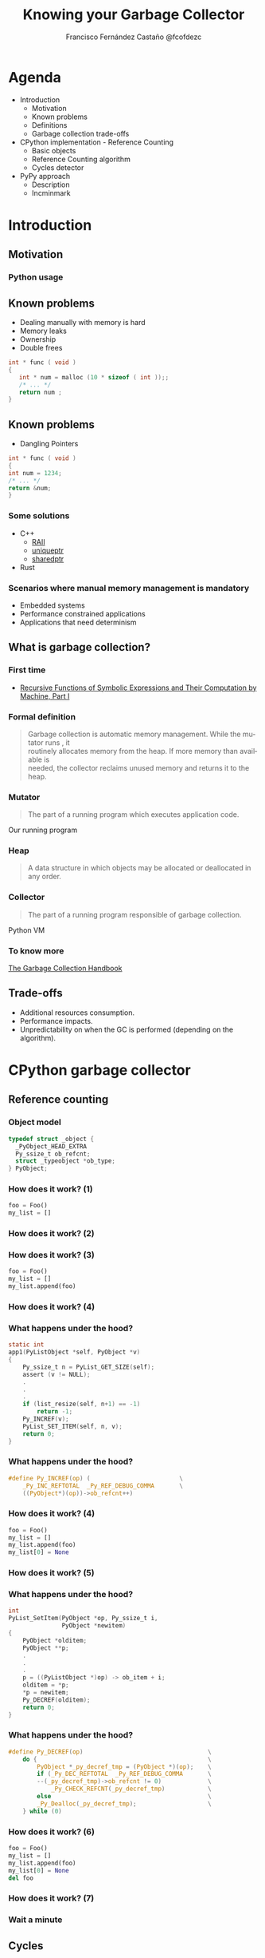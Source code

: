 #+TITLE: Knowing your Garbage Collector
#+AUTHOR: Francisco Fernández Castaño @fcofdezc
#+EMAIL: francisco.fernandez.castano@gmail.com
#+OPTIONS: ':nil *:t -:t ::t <:t H:3 \n:nil ^:t arch:headline
#+OPTIONS: author:t c:nil creator:comment d:(not "LOGBOOK") date:t
#+OPTIONS: e:t email:nil f:t inline:t num:nil p:nil pri:nil stat:t
#+OPTIONS: tags:t tasks:t tex:t timestamp:t toc:nil todo:t |:t
#+DESCRIPTION:
#+EXCLUDE_TAGS: noexport
#+KEYWORDS:
#+LANGUAGE: en
#+SELECT_TAGS: export

#+WWW: http://fcofdez.github.io
#+GITHUB: http://github.com/fcofdez
#+TWITTER: fcofdezc

#+ICON: images/python-logo.png

* Agenda

- Introduction
  * Motivation
  * Known problems
  * Definitions
  * Garbage collection trade-offs
- CPython implementation - Reference Counting
  * Basic objects
  * Reference Counting algorithm
  * Cycles detector
- PyPy approach
  * Description
  * Incminmark

* Introduction
  :PROPERTIES:
  :SLIDE:    segue dark quote
  :ASIDE:    right bottom
  :ARTICLE:  flexbox vleft auto-fadein
  :END:
** Motivation
  :PROPERTIES:
  :SLIDE:    segue dark quote
  :ASIDE:    right bottom
  :ARTICLE:  flexbox vleft auto-fadein
  :END:
*** Python usage
#+BEGIN_CENTER
#+ATTR_HTML: :width 400px
[[file:./images/business.png]]
#+END_CENTER

** Known problems   
- Dealing manually with memory is hard
- Memory leaks
- Ownership
- Double frees
#+BEGIN_SRC c
int * func ( void )
{
   int * num = malloc (10 * sizeof ( int ));;
   /* ... */
   return num ;
}
#+END_SRC
** Known problems
- Dangling Pointers
#+BEGIN_SRC c
int * func ( void )
{
int num = 1234;
/* ... */
return &num;
}
#+END_SRC
*** Some solutions
- C++
  * [[https://en.wikipedia.org/wiki/Resource_Acquisition_Is_Initialization][RAII]]
  * [[http://en.cppreference.com/w/cpp/memory/unique_ptr][uniqueptr]]
  * [[http://en.cppreference.com/w/cpp/memory/shared_ptr][sharedptr]]
- Rust 
*** Scenarios where manual memory management is mandatory
- Embedded systems
- Performance constrained applications
- Applications that need determinism
** What is garbage collection?
  :PROPERTIES:
  :SLIDE:    segue dark quote
  :ASIDE:    right bottom
  :ARTICLE:  flexbox vleft auto-fadein
  :END:
*** First time
#+BEGIN_CENTER
#+ATTR_HTML: :width 400px
[[file:./images/mcc.jpg]]
#+END_CENTER
- [[http://www-formal.stanford.edu/jmc/recursive.pdf][Recursive Functions of Symbolic Expressions and Their Computation by Machine, Part I]]

*** Formal definition
#+BEGIN_QUOTE
  Garbage collection is automatic memory management. While the mutator runs , it \\
  routinely allocates memory from the heap. If more memory than available is \\
  needed, the collector reclaims unused memory and returns it to the heap. 
#+END_QUOTE
*** Mutator
#+BEGIN_QUOTE
The part of a running program which executes application code.
#+END_QUOTE
Our running program
*** Heap 
#+BEGIN_QUOTE
A data structure in which objects may be allocated or deallocated in any order.
#+END_QUOTE
*** Collector
#+BEGIN_QUOTE
The part of a running program responsible of garbage collection.
#+END_QUOTE
Python VM
*** To know more
[[http://gchandbook.org/][The Garbage Collection Handbook]]
** Trade-offs
- Additional resources consumption.
- Performance impacts.
- Unpredictability on when the GC is performed (depending on the algorithm).
* CPython garbage collector
  :PROPERTIES:
  :SLIDE:    segue dark quote
  :ASIDE:    right bottom
  :ARTICLE:  flexbox vleft auto-fadein
  :END:
** Reference counting
  :PROPERTIES:
  :SLIDE:    segue dark quote
  :ASIDE:    right bottom
  :ARTICLE:  flexbox vleft auto-fadein
  :END:
*** Object model
#+BEGIN_SRC c
    typedef struct _object {
      _PyObject_HEAD_EXTRA
      Py_ssize_t ob_refcnt;
      struct _typeobject *ob_type;
    } PyObject;
#+END_SRC
*** How does it work? (1)
#+BEGIN_SRC python
foo = Foo()
my_list = []
#+END_SRC
*** How does it work? (2)
#+BEGIN_CENTER
#+ATTR_HTML: :width 400px
[[file:./images/refcount1.png]]
#+END_CENTER
*** How does it work? (3)
#+BEGIN_SRC python
foo = Foo()
my_list = []
my_list.append(foo)
#+END_SRC
*** How does it work? (4)
#+BEGIN_CENTER
#+ATTR_HTML: :width 400px
[[file:./images/refcount2.png]]
#+END_CENTER
*** What happens under the hood?
#+BEGIN_SRC c
static int
app1(PyListObject *self, PyObject *v)
{
    Py_ssize_t n = PyList_GET_SIZE(self);
    assert (v != NULL);
    .
    .
    .
    if (list_resize(self, n+1) == -1)
        return -1;
    Py_INCREF(v);
    PyList_SET_ITEM(self, n, v);
    return 0;
}
#+END_SRC
*** What happens under the hood?
#+BEGIN_SRC c
#define Py_INCREF(op) (                         \
    _Py_INC_REFTOTAL  _Py_REF_DEBUG_COMMA       \
    ((PyObject*)(op))->ob_refcnt++)
#+END_SRC

*** How does it work? (4)
#+BEGIN_SRC python
foo = Foo()
my_list = []
my_list.append(foo)
my_list[0] = None
#+END_SRC
*** How does it work? (5)
#+BEGIN_CENTER
#+ATTR_HTML: :width 400px
[[file:./images/refcount1.png]]
#+END_CENTER
*** What happens under the hood?
#+BEGIN_SRC c
int
PyList_SetItem(PyObject *op, Py_ssize_t i,
               PyObject *newitem)
{
    PyObject *olditem;
    PyObject **p;
    .
    .
    .
    p = ((PyListObject *)op) -> ob_item + i;
    olditem = *p;
    *p = newitem;
    Py_DECREF(olditem);
    return 0;
}
#+END_SRC
*** What happens under the hood?
#+BEGIN_SRC c
#define Py_DECREF(op)                                   \
    do {                                                \
        PyObject *_py_decref_tmp = (PyObject *)(op);    \
        if (_Py_DEC_REFTOTAL  _Py_REF_DEBUG_COMMA       \
        --(_py_decref_tmp)->ob_refcnt != 0)             \
            _Py_CHECK_REFCNT(_py_decref_tmp)            \
        else                                            \
        _Py_Dealloc(_py_decref_tmp);                    \
    } while (0)
#+END_SRC
*** How does it work? (6)
#+BEGIN_SRC python
foo = Foo()
my_list = []
my_list.append(foo)
my_list[0] = None
del foo
#+END_SRC
*** How does it work? (7)
#+BEGIN_CENTER
#+ATTR_HTML: :width 400px
[[file:./images/refcount3.png]]
#+END_CENTER
*** Wait a minute
#+BEGIN_CENTER
#+ATTR_HTML: :width 400px
[[file:./images/wait.jpg]]
#+END_CENTER
** Cycles
  :PROPERTIES:
  :SLIDE:    segue dark quote
  :ASIDE:    right bottom
  :ARTICLE:  flexbox vleft auto-fadein
  :END:
*** What's the problem?
#+BEGIN_SRC python
foo = Foo()
my_list = []
my_list.append(foo)
foo.list = my_list
#+END_SRC
*** What's the problem?
#+BEGIN_CENTER
#+ATTR_HTML: :width 400px
[[file:./images/cycle1.png]]
#+END_CENTER
*** What's the problem?
#+BEGIN_SRC python
foo = Foo()
my_list = []
my_list.append(foo)
foo.list = my_list
del foo
del my_list
#+END_SRC
*** What's the problem?
#+BEGIN_CENTER
#+ATTR_HTML: :height 400px
[[file:./images/cycle2.png]]
#+END_CENTER
- One of the trade-offs of RC
*** What's the problem?
#+BEGIN_CENTER
#+ATTR_HTML: :height 400px
[[file:./images/topology.png]]
#+END_CENTER
- One of the trade-offs of RC
*** Algorithm
#+BEGIN_SRC c
typedef union _gc_head {
    struct {
        union _gc_head *gc_next;
        union _gc_head *gc_prev;
        Py_ssize_t gc_refs;
    } gc;
    double dummy;  /* force worst-case alignment */
} PyGC_Head;
#+END_SRC
- GC keep track on ~PyGC_Head generation0~ of every new allocated object
*** Algorithm
#+BEGIN_CENTER
#+ATTR_HTML: :height 400px
[[file:./images/generations1.png]]
#+END_CENTER
*** Algorithm
#+BEGIN_SRC python
class dict(object):
    def tp_traverse(self, fn):
        for k, v in self.items():
            fn(k)
            fn(v)

class list(object):
    def tp_traverse(self, fn):
        for v in self:
            fn(v)
#+END_SRC
*** Algorithm
#+BEGIN_CENTER
#+ATTR_HTML: :height 400px
[[file:./images/substract-refs1.png]]
#+END_CENTER
*** Algorithm
#+BEGIN_CENTER
#+ATTR_HTML: :height 400px
[[file:./images/substract-refs2.png]]
#+END_CENTER
*** Algorithm
#+BEGIN_CENTER
#+ATTR_HTML: :width 800px
[[file:./images/generations2.png]]
#+END_CENTER
*** Algorithm
#+BEGIN_CENTER
#+ATTR_HTML: :height 400px
[[file:./images/substract-refs3.png]]
#+END_CENTER
*** Algorithm
#+BEGIN_CENTER
#+ATTR_HTML: :height 400px
[[file:./images/final_generations.png]]
#+END_CENTER
** Demo Time!
  :PROPERTIES:
  :SLIDE:    segue dark quote
  :ASIDE:    right bottom
  :ARTICLE:  flexbox vleft auto-fadein
  :END:
*** Problems
- Finalizers ~__del__~
- Weakrefs
*** Reference counting
- 😁 Is ~incremental~, as it works, it frees memory
- 😱 Detecting Cycles is hard
- 😱 Size overhead on objects
* PyPy
  :PROPERTIES:
  :SLIDE:    segue dark quote
  :ASIDE:    right bottom
  :ARTICLE:  flexbox vleft auto-fadein
  :END:
** PyPy
#+BEGIN_CENTER
[[file:./images/pypy-logo.png]]
#+END_CENTER
- Agnostic GC
- Different implementations over time
- Nowadays it uses ~incminmark~
** Young objects
#+BEGIN_SRC python
[elem * 2 for elem in elements]
balance = (a / b / c) * 4
'asdadsasd-xxx'.replace('x', 'y').replace('a', 'b')
foo.bar()
#+END_SRC
** Memory model
#+BEGIN_CENTER
#+ATTR_HTML: :width 600px
[[file:./images/pypymemory.png]]
#+END_CENTER
** GC
- Minor and Major collection
- Objects are moved only once
- Major collection is done incrementally (to avoid long stops)
** GC
#+BEGIN_CENTER
#+ATTR_HTML: :width 600px
[[file:./images/pypygc.png]]
#+END_CENTER
** GC - Mark and Sweep
#+BEGIN_CENTER
#+ATTR_HTML: :height 400px
[[file:./images/mark.gif]]
#+END_CENTER
** GC - Mark and Sweep
- 😁 Can collect cycles
- 😱 More complex
- 😱 On full recollection stop the world
* Questions?

:PROPERTIES:
:SLIDE: segue
:ASIDE: right
:ARTICLE: flexbox vleft auto-fadein
:END:

* Thank You ˊ~ω~ˋ

:PROPERTIES:
:SLIDE: thank-you-slide segue
:ASIDE: right
:ARTICLE: flexbox vleft auto-fadein
:END:
